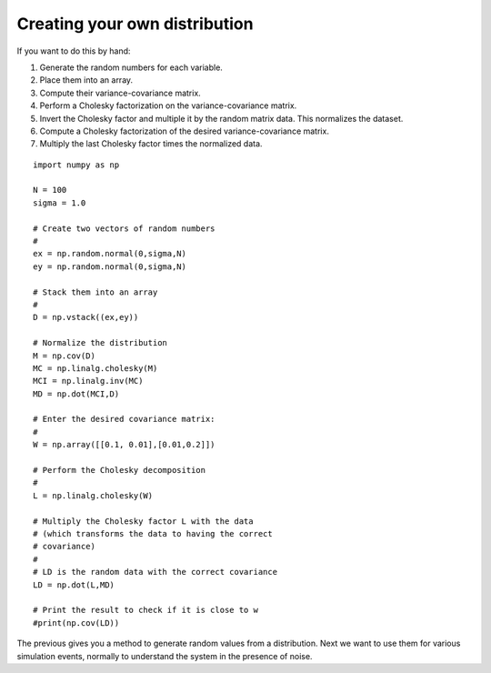 Creating your own distribution
^^^^^^^^^^^^^^^^^^^^^^^^^^^^^^^

If you want to do this by hand:

#. Generate the random numbers for each variable.
#. Place them into an array.
#. Compute their variance-covariance matrix.
#. Perform a Cholesky factorization on the variance-covariance matrix.
#. Invert the Cholesky factor and multiple it by the random matrix data.
   This normalizes the dataset.
#. Compute a Cholesky factorization of the desired variance-covariance
   matrix.
#. Multiply the last Cholesky factor times the normalized data.

::

    import numpy as np

    N = 100
    sigma = 1.0

    # Create two vectors of random numbers
    #
    ex = np.random.normal(0,sigma,N)
    ey = np.random.normal(0,sigma,N)

    # Stack them into an array
    #
    D = np.vstack((ex,ey))

    # Normalize the distribution
    M = np.cov(D)
    MC = np.linalg.cholesky(M)
    MCI = np.linalg.inv(MC)
    MD = np.dot(MCI,D)

    # Enter the desired covariance matrix:
    #
    W = np.array([[0.1, 0.01],[0.01,0.2]])

    # Perform the Cholesky decomposition
    #
    L = np.linalg.cholesky(W)

    # Multiply the Cholesky factor L with the data
    # (which transforms the data to having the correct
    # covariance)
    #
    # LD is the random data with the correct covariance
    LD = np.dot(L,MD)

    # Print the result to check if it is close to w
    #print(np.cov(LD))

The previous gives you a method to generate random values from a distribution.
Next we want to use them for various simulation events, normally to understand
the system in the presence of noise.
